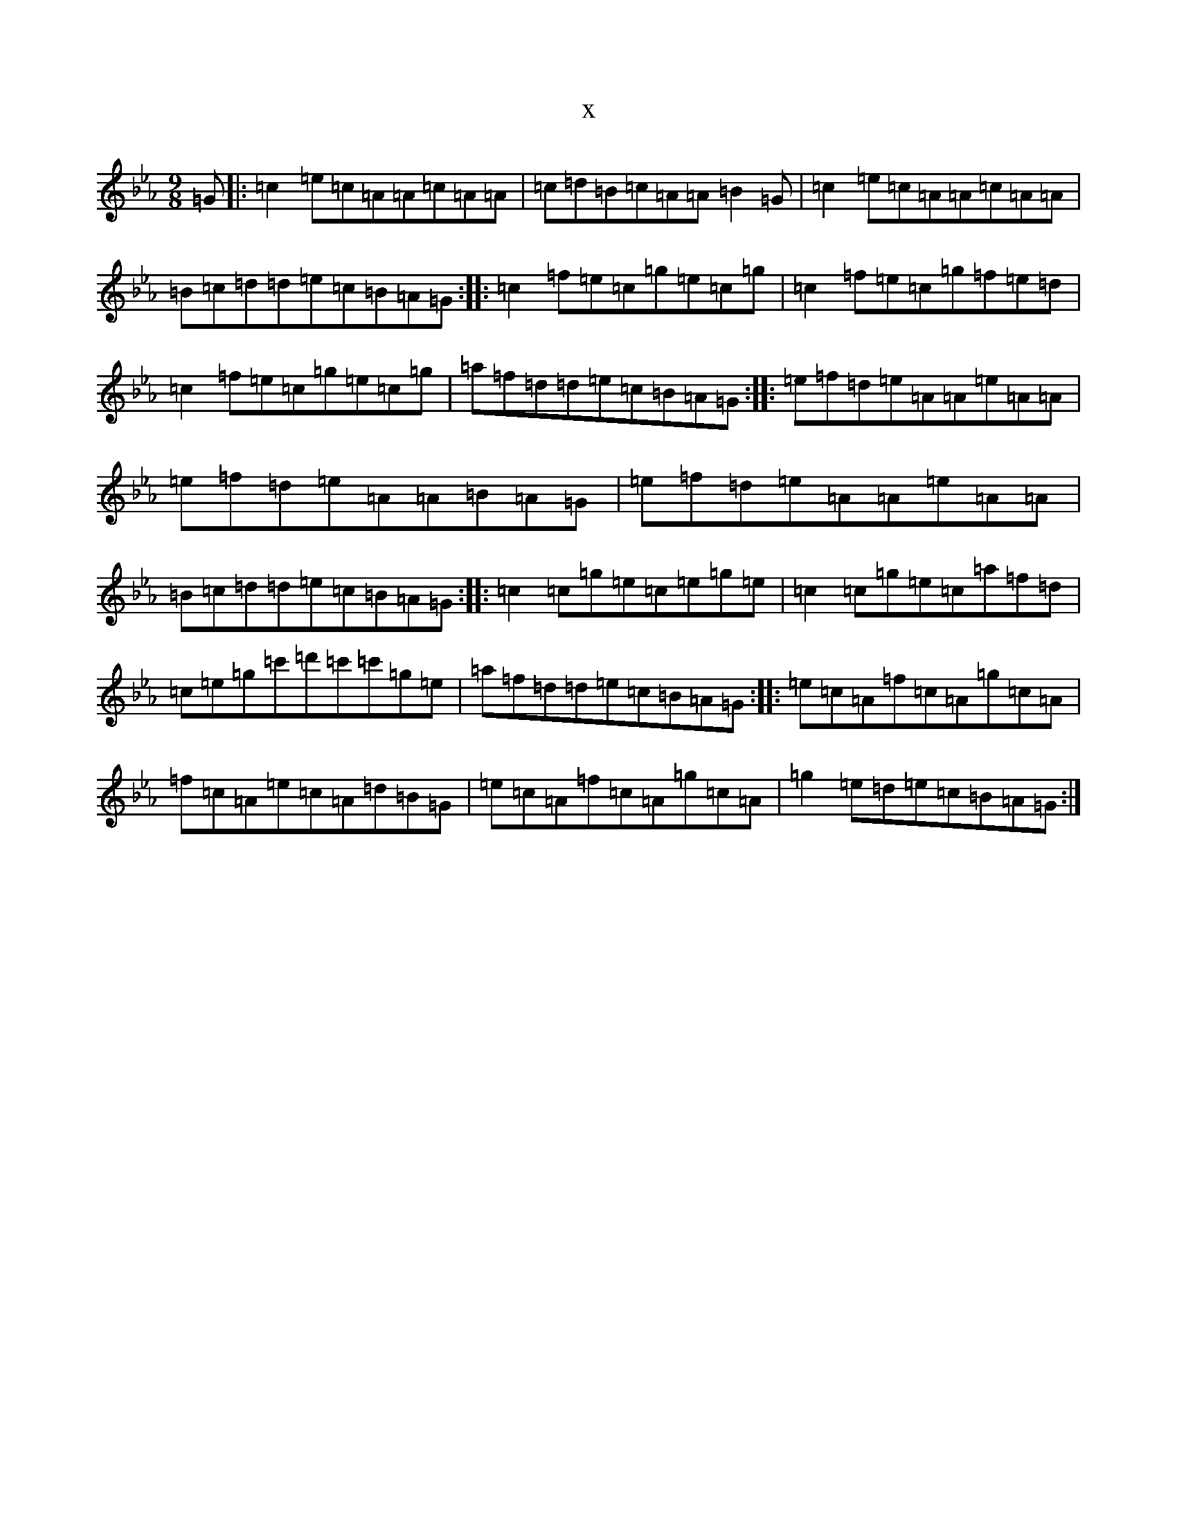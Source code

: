 X:11609
T:x
L:1/8
M:9/8
K: C minor
=G|:=c2=e=c=A=A=c=A=A|=c=d=B=c=A=A=B2=G|=c2=e=c=A=A=c=A=A|=B=c=d=d=e=c=B=A=G:||:=c2=f=e=c=g=e=c=g|=c2=f=e=c=g=f=e=d|=c2=f=e=c=g=e=c=g|=a=f=d=d=e=c=B=A=G:||:=e=f=d=e=A=A=e=A=A|=e=f=d=e=A=A=B=A=G|=e=f=d=e=A=A=e=A=A|=B=c=d=d=e=c=B=A=G:||:=c2=c=g=e=c=e=g=e|=c2=c=g=e=c=a=f=d|=c=e=g=c'=d'=c'=c'=g=e|=a=f=d=d=e=c=B=A=G:||:=e=c=A=f=c=A=g=c=A|=f=c=A=e=c=A=d=B=G|=e=c=A=f=c=A=g=c=A|=g2=e=d=e=c=B=A=G:|
